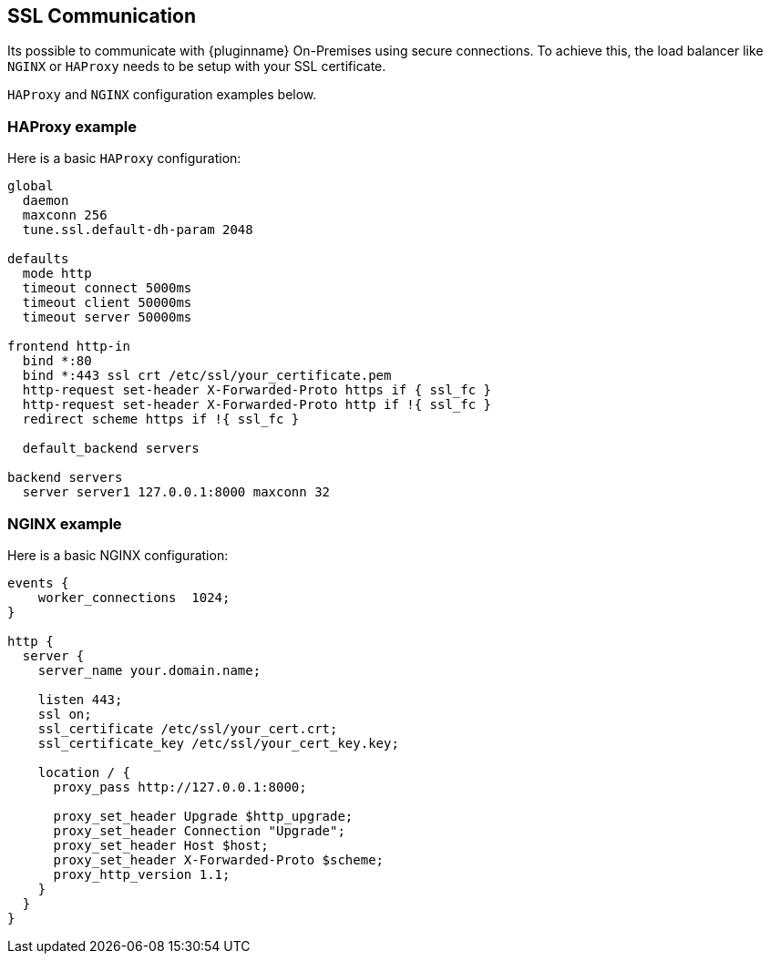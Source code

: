 [[sll-communication]]
== SSL Communication

Its possible to communicate with {pluginname} On-Premises using secure connections. To achieve this, the load balancer like `NGINX` or `HAProxy` needs to be setup with your SSL certificate.

`HAProxy` and `NGINX` configuration examples below.

=== HAProxy example

Here is a basic `HAProxy` configuration:

[source, nginx]
----
global
  daemon
  maxconn 256
  tune.ssl.default-dh-param 2048

defaults
  mode http
  timeout connect 5000ms
  timeout client 50000ms
  timeout server 50000ms

frontend http-in
  bind *:80
  bind *:443 ssl crt /etc/ssl/your_certificate.pem
  http-request set-header X-Forwarded-Proto https if { ssl_fc }
  http-request set-header X-Forwarded-Proto http if !{ ssl_fc }
  redirect scheme https if !{ ssl_fc }

  default_backend servers

backend servers
  server server1 127.0.0.1:8000 maxconn 32
----

=== NGINX example

Here is a basic NGINX configuration:

[source, nginx]
----
events {
    worker_connections  1024;
}

http {
  server {
    server_name your.domain.name;

    listen 443;
    ssl on;
    ssl_certificate /etc/ssl/your_cert.crt;
    ssl_certificate_key /etc/ssl/your_cert_key.key;

    location / {
      proxy_pass http://127.0.0.1:8000;

      proxy_set_header Upgrade $http_upgrade;
      proxy_set_header Connection "Upgrade";
      proxy_set_header Host $host;
      proxy_set_header X-Forwarded-Proto $scheme;
      proxy_http_version 1.1;
    }
  }
}
----